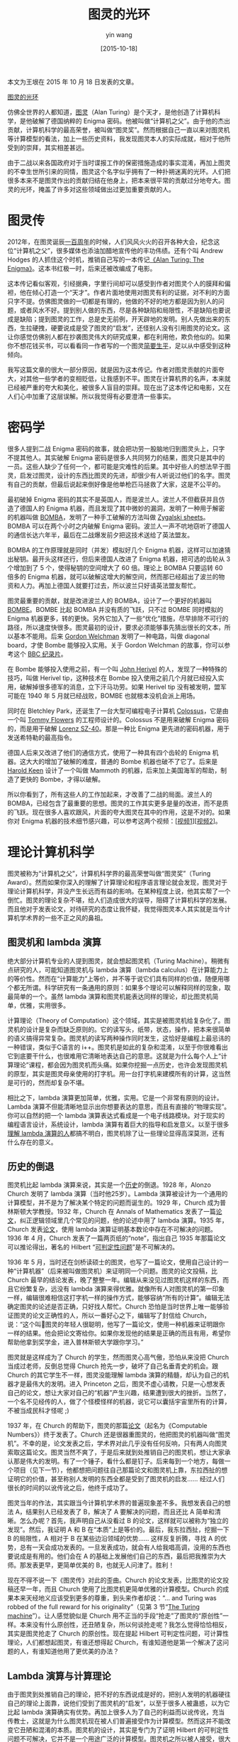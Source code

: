#+TITLE: 图灵的光环
#+DATE: [2015-10-18]
#+AUTHOR: yin wang
#+FILETAGS: blog

#+begin: aside note
本文为王垠在 2015 年 10 月 18 日发表的文章。

[[http://www.yinwang.org/blog-cn/2015/10/18/turing][图灵的光环]]
#+end:

仿佛全世界的人都知道，[[https://en.wikipedia.org/wiki/Alan_Turing][图灵]]（Alan Turing）是个天才，是他创造了计算机科学，是他破解了德国纳粹的 Enigma 密码。他被叫做“计算机之父”。由于他的杰出贡献，计算机科学的最高荣誉，被叫做“图灵奖”。然而根据自己一直以来对图灵机等计算模型的看法，加上一些历史资料，我发现图灵本人的实际成就，相对于他所受到的崇拜，其实相差甚远。

由于二战以来各国政府对于当时谍报工作的保密措施造成的事实混淆，再加上图灵的不幸生世所引来的同情，图灵这个名字似乎拥有了一种扑朔迷离的光环。人们把很多本来不是图灵作出的贡献归结在他身上，把本来很平常的贡献过分地夸大。图灵的光环，掩盖了许多对这些领域做出过更加重要贡献的人。

* 图灵传

2012年，在图灵诞辰[[http://cacm.acm.org/magazines/2013/1/158780-who-begat-computing/fulltext][一百周年]]的时候，人们风风火火的召开各种大会，纪念这位“计算机之父”，很多媒体也添油加醋地宣传他的丰功伟绩。还有个叫 Andrew Hodges 的人抓住这个时机，推销自己写的一本传记[[https://www.amazon.com/Alan-Turing-Enigma-Andrew-Hodges/dp/069115564X][《Alan Turing: The Enigma》]]。这本书红极一时，后来还被改编成了电影。

这本传记看似客观，引经据典，字里行间却可以感受到作者对图灵个人的膜拜和偏袒，他在倾心打造一个“天才”。作者片面地使用对图灵有利的证据，对不利的方面只字不提。仿佛图灵做的一切都是有理的，他做的不好的地方都是因为别人的问题，或者风水不好。提到别人做的东西，尽是各种缺陷和局限性，不是缺陷也要说成是缺陷；提到图灵的工作，总是史无前例，开天辟地的发明。别人先做出来的东西，生拉硬拽，硬要说成是受了图灵的“启发”，还怪别人没有引用图灵的论文。这让你感觉仿佛别人都在抄袭图灵伟大的研究成果，都在利用他，欺负他似的。如果你不想花钱买书，可以看看同一作者写的一个图灵[[https://www.turing.org.uk/publications/dnb.html][简要生平]]，足以从中感受到这种倾向。

我写这篇文章的很大一部分原因，就是因为这本传记。作者对图灵贡献的片面夸大，对其他一些学者的变相贬低，让我感到不平。图灵在计算机界的名声，本来就已经被严重的夸大和美化，被很多人盲目的崇拜。现在出了这本传记和电影，又在人们心中加重了这层误解。所以我觉得有必要澄清一些事实。

* 密码学

很多人提到二战 Enigma 密码的故事，就会把功劳一股脑地归到图灵头上，只字不提其他人。其实破解 Enigma 密码是很多人共同努力的结果，图灵只是其中的一员。这些人缺少了任何一个，都可能是灾难性的后果。其中好些人的想法早于图灵，启发过图灵，设计的东西比图灵的先进，却很少有人听说过他们的名字。图灵有自己的贡献，但最后说起来倒好像是他单枪匹马拯救了大家，这是不公平的。

最初破掉 Enigma 密码的其实不是英国人，而是波兰人。波兰人不但截获并且仿造了德国人的 Enigma 机器，而且发现了其中微妙的漏洞，发明了一种用于解密的机器叫做 [[https://en.m.wikipedia.org/wiki/Bomba_(cryptography)][BOMBA]]，发明了一种手工破解的方法叫做 [[https://en.wikipedia.org/wiki/Zygalski_sheets][Zygalski sheets]]。BOMBA 可以在两个小时之内破解 Enigma 密码。波兰人一声不吭地窃听了德国人的通信长达六年半，最后在二战爆发前夕把这技术送给了英法盟友。

BOMBA 的工作原理就是同时（并发）模拟好几个 Enigma 机器，这样可以加速猜出秘钥。最开头这样还行，但后来德国人改进了 Enigma 机器，把可选的齿轮从 3 个增加到了 5 个，使得秘钥的空间增大了 60 倍。理论上 BOMBA 只要运转 60 倍多的 Enigma 机器，就可以破解这增大的解空间，然而那已经超出了波兰的物资和人力。再加上德国人就要打过去，所以波兰只好请英法盟友帮忙。

图灵最重要的贡献，就是改进波兰人的 BOMBA，设计了一个更好的机器叫 [[https://en.m.wikipedia.org/wiki/Bombe][BOMBE]]。BOMBE 比起 BOMBA 并没有质的飞跃，只不过 BOMBE 同时模拟的 Enigma 机器更多，转的更快。另外它加入了一些“优化”措施，尽早排除不可行的路径，所以速度快很多。图灵最初的设计，要求必须能够事先猜出很长的文本，所以基本不能用。后来 [[https://en.wikipedia.org/wiki/Gordon_Welchman][Gordon Welchman]] 发明了一种电路，叫做 diagonal board，才使 Bombe 能够投入实用。关于 Gordon Welchman 的故事，你可以参考这个 [[https://www.youtube.com/watch?v=SS7w6kvsgP4][BBC 纪录片]]。

在 Bombe 能够投入使用之前，有一个叫 [[https://en.m.wikipedia.org/wiki/John_Herivel#Herivel_tip][John Herivel]] 的人，发现了一种特殊的技巧，叫做 Herivel tip，这种技术在 Bombe 投入使用之前几个月就已经投入实用，破解掉很多德军的消息，立下汗马功劳。如果 Herivel tip 没有被发明，盟军可能在 1940 年 5 月就已经战败，BOMBE 也就根本没机会派上用场。

同时在 Bletchley Park，还诞生了一台大型可编程电子计算机 [[https://www.cryptomuseum.com/crypto/colossus/index.htm][Colossus]]，它是由一个叫 [[https://en.wikipedia.org/wiki/Tommy_Flowers][Tommy Flowers]] 的工程师设计的。Colossus 不是用来破解 Enigma 密码的，而是用于破解 [[https://www.cryptomuseum.com/crypto/lorenz/sz40/index.htm][Lorenz SZ-40]]。那是一种比 Enigma 更先进的密码机器，用于发送希特勒的最高指令。

德国人后来又改进了他们的通信方式，使用了一种具有四个齿轮的 Enigma 机器。这大大的增加了破解的难度，普通的 Bombe 机器也破不了它了。后来是 [[https://en.wikipedia.org/wiki/Harold_Keen][Harold Keen]] 设计了一个叫做 Mammoth 的机器，后来加上美国海军的帮助，制造了更快的 Bombe，才得以破解。

所以你看到了，所有这些人的工作加起来，才改善了二战的局面。波兰人的 BOMBA，已经包含了最重要的思想。图灵的工作其实更多是量的改进，而不是质的飞跃。现在很多人喜欢跟风，片面的夸大图灵在其中的作用，这是不对的。如果你对 Enigma 机器的技术细节感兴趣，可以参考这两个视频：[[[https://www.youtube.com/watch?v=G2_Q9FoD-oQ][视频1]]][[[https://www.youtube.com/watch?v=V4V2bpZlqx8][视频2]]]。

* 理论计算机科学

图灵被称为“计算机之父”，计算机科学界的最高荣誉叫做“图灵奖”（Turing Award）。然而如果你深入的理解了计算理论和程序语言理论就会发现，图灵对于理论计算机科学，并没产生长远而有益的影响。在某种程度上说，他其实帮了一个倒忙。图灵的理论复杂不堪，给人们造成很大的误导，阻碍了计算机科学的发展。而且他对于发表论文，对待研究的态度让我怀疑，我觉得图灵本人其实就是当今计算机学术界的一些不正之风的鼻祖。

** 图灵机和 lambda 演算

绝大部分计算机专业的人提到图灵，就会想起图灵机（Turing Machine）。稍微有点研究的人，可能知道图灵机与 lambda 演算（lambda calculus）在计算能力上的等价性。然而在“计算能力”上等价，并不等于说它们具有同样的价值，随便用哪个都无所谓。科学研究有一条通用的原则：如果多个理论可以解释同样的现象，取最简单的一个。虽然 lambda 演算和图灵机能表达同样的理论，却比图灵机简单，优雅，实用很多。

计算理论（Theory of Computation）这个领域，其实是被图灵机给复杂化了。图灵机的设计是复杂而缺乏原则的。它的读写头，纸带，状态，操作，把本来很简单的语义搞得异常复杂。图灵机的读写两种操作同时发生，这恰好是编程上最忌讳的一种错误，类似于C语言的 i++。图灵机是如此的复杂和混淆，以至于你很难看出它到底要干什么，也很难用它清晰地表达自己的意思。这就是为什么每个人上“计算理论”课程，都会因为图灵机而头痛。如果你挖掘一点历史，也许会发现图灵机的原型，其实是图灵母亲使用的打字机。用一台打字机来建模所有的计算，这当然是可行的，然而却复杂不堪。

相比之下，lambda 演算更加简单，优雅，实用。它是一个非常有原则的设计。Lambda 演算不但能清晰地显示出你想要表达的意思，而且有直接的“物理实现”。你可以自然的把一个 lambda 演算表达式看成是一个电子线路模块。对于现实的编程语言设计，系统设计，lambda 演算有着巨大的指导和启发意义。以至于很多[[https://existentialtype.wordpress.com/2011/03/16/languages-and-machines/][理解 lambda 演算的人]]都搞不明白，图灵机除了让一些理论显得高深莫测，还有什么存在的意义。

** 历史的倒退

图灵机比起 lambda 演算来说，其实是一个[[http://www.users.waitrose.com/~hindley/SomePapers_PDFs/2006CarHin,HistlamRp.pdf][历史]]的倒退。1928 年，Alonzo Church 发明了 lambda 演算（当时他25岁）。Lambda 演算被设计为一个通用的计算模型，并不是为了解决某个特定的问题而诞生的。1929 年，Church 成为普林斯顿大学教授。1932 年，Church 在 Annals of Mathematics 发表了一篇[[https://www.ics.uci.edu/~lopes/teaching/inf212W12/readings/church.pdf][论文]]，纠正逻辑领域里几个常见的问题，他的论述中用了 lambda 演算。1935 年，Church 发表[[https://www.jstor.org/stable/2371045][论文]]，使用 lambda 演算证明基本数论中存在不可解决的问题。1936 年 4 月，Church 发表了一篇两页纸的“note”，指出自己 1935 年那篇论文可以推论得出，著名的 Hilbert “[[https://en.wikipedia.org/wiki/Entscheidungsproblem][可判定性问题]]”是不可解决的。

1936 年 5 月，当时还在剑桥读硕士的图灵，也写了一篇论文，使用自己设计的一种“计算机器”（后来被叫做图灵机）来证明同一个问题。图灵的论文投稿，比 Church 最早的结论发表，晚了整整一年。编辑从来没见过图灵机这样的东西，而且它纷繁复杂，远没有 lambda 演算来得优雅。就像所有人对图灵机的第一印象一样，编辑很难相信这打字机一样的操作方式，能够容纳“所有的计算”。编辑无法确定图灵的论述是否正确，只好找人帮忙。Church 恐怕是当时世界上唯一能够验证图灵的论文正确性的人，所以一番好心之下，编辑写了封信给 Church，说：“这个叫图灵的年轻人很聪明，他写了一篇论文，使用一种机器来证明跟你一样的结果。他会把论文寄给你。如果你发现他的结果是正确的而且有用，希望你帮助他拿到奖学金，进入普林斯顿大学跟你学习。”

图灵就是这样成为了 Church 的学生，然而图灵心高气傲，恐怕从来没把 Church 当成过老师，反倒总觉得 Church 抢先一步，破坏了自己名垂青史的机会。跟 Church 的其它学生不一样，图灵没能理解 lambda 演算的精髓，却认为自己的机器才是最伟大的发明。进入 Princeton 之后，图灵不虚心请教，只是一心想发表自己的论文，想让大家对自己的“机器”产生兴趣，结果遭到很大的挫折。当然了，一个名不见经传的人，做了个怪模怪样的机器，说它可以囊括宇宙里所有的计算，不被当成民科才怪呢 ;)

1937 年，在 Church 的帮助下，图灵的那篇[[https://academic.oup.com/plms/article-abstract/s2-42/1/230/1491926?redirectedFrom=PDF][论文]]（起名为《Computable Numbers》）终于发表了。Church 还是很器重图灵的，他把图灵的机器叫做“图灵机”。不幸的是，论文发表之后，学术界对此几乎没有任何反响，只有两人向图灵索取这篇论文。图灵当然不爽了，于是后来就到处推销自己的图灵机，想让大家承认那是伟大的发明。有了一个锤子，看什么都是钉子。后来每到一个地方，每做一个项目（见下一节），他都想把问题往自己那篇论文和图灵机上靠，东拉西扯的想证明它的价值，甚至称别人发明的东西全都是受到了图灵机的启发…… 经过人们很长的时间的以讹传讹之后，他终于成功了。

图灵当年的作法，其实跟当今计算机学术界的普遍现象差不多。我想发表自己的想法 A，结果别人已经发表了 B，解决了 A 要解决的问题，而且还比 A 简单和清晰。怎么办呢？首先，我声明自己从没看过 B 的论文，这样就可以被称为“独立的发现”。然后，我证明 A 和 B 在“本质”上是等价的。最后，我东拉西扯，挖掘一下 B 的局限性，A 相对于 B 在某些边沿领域的优势…… 这样反复折腾，寻找 A 的优势，总有一天会成功发表的。一旦发表成功，就会有人给我唱高调，没用的东西也要说成是有用的。他们会在 A 的基础上发展他们自己的东西，最后把我推崇为大师。那发表更早，更简单优美的 B，也就无人问津了。胜利！

现在不得不说一下《图灵传》对此的歪曲。Church 的论文发表，比图灵的论文投稿还早一年，而且 Church 使用了比图灵机更简单优雅的计算模型。Church 的成果本来天经地义应该受到更多的尊重，到头来作者却说：“… and Turing was robbed of the full reward for his originality”（见第 3 节“[[https://www.turing.org.uk/publications/dnb.html][The Turing machine]]”）。让人感觉貌似是 Church 用不正当的手段“抢走”了图灵的“原创性”一样。本来没有什么原创性，还丑陋复杂，所以何谈抢走呢？我怎么觉得恰恰相反，其实是图灵抢走了 Church 的原创性。现在提起 Hilbert 可判定性问题，可计算性理论，人们都想起图灵，有谁还想得起 Church，有谁知道他是第一个解决了这问题的人，有谁知道他用了更优美的办法？

** Lambda 演算与计算理论

由于图灵到处推销自己的理论，把不好的东西说成是好的，把别人发明的机器硬往自己的理论上面靠，说他们受到了图灵机的“启发”，以至于很多人被蛊惑，以为它比起 lambda 演算确实有优势。再加上很多人为了自己的利益而以讹传讹，充当传教士，这就是为什么图灵机现在被人们普遍接受作为计算模型。然而这并不能改变它丑陋和混淆的本质。图灵机的设计，其实是专门为了证明 Hilbert 的可判定性问题不可解决，它并不是一个用途广泛的计算模型。图灵机之所以被人接受，很大部分原因在于人的无知。很多人（包括很多所谓“理论计算机科学家”）根本没好好理解过 lambda 演算，他们望文生义，以为图灵机是“物理的”，实际可用的“机器”，而 lambda 演算只是一个理论模型。

事实恰恰相反：lambda 演算其实非常的实用，它的本质跟电子线路没什么两样。几乎所有现实可用的程序语言，其中的语义全都可以用 lambda 演算来解释。而图灵机却没有很多现实的意义，用起来非常蹩脚，所以只能在计算理论中作为模型。另外一个更加鲜为人知的事实是：lambda 演算其实在计算理论方面也可以完全取代图灵机，它不但可以表达所有图灵机能表达的理论，而且能够更加简洁和精确地表达它们。

很多理论计算机科学家喜欢用图灵机，仿佛是因为用它作为模型，能让自己的理论显得高深莫测，晦涩难懂。普通的计算理论课本，往往用图灵机作为它的计算模型，使用苦逼的办法推导各种可计算性（computability）和复杂性（complexity）理论。特别是像 Michael Sipser 那本经典的[[https://www.amazon.com/Introduction-Theory-Computation-Michael-Sipser/dp/113318779X][计算理论教材]]，晦涩难懂，混淆不堪，有时候让我都怀疑作者自己有没有搞懂那些东西。

后来我发现，其实图灵机所能表达的理论，全都可以用更加简单的 lambda 演算（或者任何一种现在流行的程序语言）来表示。图灵机的每一个状态，不过对应了 lambda 演算（或者某种程序语言）里面的一个“AST 节点”，然而用 lambda 演算来表示那些计算理论，却可以比图灵机清晰和容易很多。在 Indiana 大学做计算理论课程助教的时候，我把这种思维方式悄悄地讲述给了上课的学生们，他们普遍表示我的这种思维方式更易理解，而且更加贴近实际的编程。

举一个很简单的例子。我可以用一行 lambda 演算表达式，来显示 Hilbert 的“可判定性问题”是无解的：

#+BEGIN_SRC text
Halting(λm.not(Halting(m,m)), λm.not(Halting(m,m)))
#+END_SRC

完整的证明不到一页纸，请看我的另外一篇[[https://yinwang0.wordpress.com/2012/10/25/halting/][文章]]（英文）。这也就是图灵在他的论文里，折腾了十多页纸证明的东西。

我曾经以为自己是唯一知道这个秘密的人，直到有一天我把这个秘密告诉了我的博士导师 Amr Sabry。他对我说：“哈哈！其实我早就知道这个，你可以参考一下 Neil Jones写的一本书，叫做《Computability and Complexity: From a Programming Perspective》。这本书现在已经可以[[http://hjemmesider.diku.dk/~neil/comp2book2007/book-whole.pdf][免费下载]]。

此书作者用一种很简单的程序语言，阐述了一般人用图灵机来描述的那些理论（可计算性理论，复杂性理论）。他发现用程序语言来描述计算理论，不但简单直接，清晰明了，而且在某些方面可以更加精确地描述图灵机无法描述的定理。得到这本书，让我觉得如获至宝，原来世界上有跟我看法如此相似的人。

在一次会议上，我有幸地遇到了 Neil Jones，跟他切磋思想。当提到这本书的模型与图灵理论的关系，老教授谦虚地说：“图灵的模型还是有它的价值的……” 然而到最后，他也没能说清楚这价值何在。我心里很清楚，他只是为了避免引起宗教冲突，或者避免显得狂妄自大，而委婉其词。眼前的这位教授，虽然从来没有得过图灵奖，很少有人听说过他的名字，然而他对于计算本质的理解，却比图灵本人还要高出很多。

总的说来，图灵机也不是一文不值，然而由于 lambda 演算可以更加清晰地解释图灵机能表示的所有理论，图灵机的价值相对来说几乎为零。Church 在 1937 年给图灵论文写的 [[https://www.jstor.org/stable/2268810][Review]] 指出，图灵机的优势，在于它可以让不懂很多数学，不理解 lambda 演算之类理论的人也可以看得懂。我怎么觉得图灵机对于不懂很多数学的人，理解起来其实更加痛苦呢？而且就算它真的对“外行”或者“笨人”的理解有好处，这价值貌似也不大吧？:P

* 电子计算机

很多“理论计算机科学家”喜欢说，大家现在用的计算机，只不过是一个“Universal Turing Machine”。就算你根本不知道图灵是谁，自己辛苦设计出一个机器或者语言，他们总喜欢说：“是图灵启发了你，因为你那东西是跟图灵机等价的，是图灵完备的……”

那么现在让我们来看看，图灵本人和他的理论，真正对电子计算机的发展起过多大的作用吧。如果一个人对一个行业起过重大的作用，那我们可以说“没有他不行”。然而事实却是，即使没有图灵，计算机技术会照样像今天一样发展，丝毫不会受到影响。看一看历史，你也许会惊讶的发现，图灵的理论不但没能启发任何计算机的设计，而且图灵亲自设计的唯一一个计算机（ACE），最后也以悲惨的失败告终。

** 什么是 Universal Turing Machine（UTM）

ACE 失败的一个重要原因，是因为图灵过度的看重他自己发明的 Universal Turing Machine（UTM）。所以我想首先来解密一下，这个被很多人吹得神乎其神的，似乎什么都可以往上面扯的 UTM，到底是什么东西。

说白了，UTM 就是一个解释器，就像 Python 或者 JavaScript 的解释器一样。计算机的处理器（CPU）也是一个解释器，它是用来解释机器指令的。那这样说来，任何可编程，具有指令集的机器都是 UTM 了，所以图灵的理论启发了所有这些机器？你尽管跟我扯吧 :)

你应该知道，在图灵的 UTM 出现以前，Church 的 lambda 演算里面早就有解释器的概念了，所以 UTM 不是什么新东西，而且它比起 lambda 演算的解释器，真是丑陋又复杂。而 Church 其实也不是第一个提出解释器这概念的人，像这类通用的概念，已经很难追溯是谁“发明”的了。也许并不是某一个人发明了它，而是历史上的很多人。

解释器这个概念的涵义实在是包罗万象，几乎无处不在。只要是“可编程”的机器，它本质上必然包含一个解释器。一个工程师在不知道解释器这概念的情况下，照样很有可能“不小心”设计出一个可编程的机器，所以如果你把这些全都归结成图灵或者 Church 的功劳，就太牵强了。

** 图灵与 ACE 的故事

事实上，最早的电子计算机，并不是图灵设计的，而是电子工程师跟其他一些数学家合作的结果。根据老一辈工程师的[[https://www.bbc.com/news/technology-18327261][叙述]]，图灵的工作和理论，对于现实的电子计算机设计，几乎没有任何的正面作用。很多工程师其实根本不知道图灵是谁，图灵机是什么。他们只是根据实际的需求，设计和制造了那些电路。这就是为什么我们今天看到的电子计算机，跟图灵机或者图灵的其他理论几乎完全不搭边。

世界上最早的两台电子计算机，ENIAC 和 EDVAC，都是美国人设计制造的。其中 EDVAC 的设计报告，是冯诺依曼（von Neumann）参与并签署的。提到 EDVAC 的设计，《图灵传》有一段有趣的介绍，它基本是这样说的：“冯诺依曼在 Princeton 的时候，很了解图灵开天辟地的发明—UTM。UTM 只有一根纸带，而 EDVAC 把指令和数据放在同一个存储空间，所以 EDVAC 的设计肯定是受了 UTM 的启发。然而 EDVAC 的设计报告，却只字不提图灵和 UTM 的名字，更没有引用图灵划时代的论文《Computable Numbers》……”

这其实是在含沙射影的说，冯诺依曼和 EDVAC 团队抄袭了图灵的研究成果。照这种歪理，我洗衣服的时候，袜子和内裤放在同一个桶里洗，也是受了图灵的启发了，就因为 UTM 只有一条纸带？这世界上的事物，还有什么不是受了 UTM 启发的？这让我想起某些全靠打专利官司赚钱的公司（[[https://en.wikipedia.org/wiki/Patent_troll][patent troll]]）…… 冯诺依曼作为一代数学大师，比 UTM 重大的研究成果多得是了，他会在乎抄袭图灵的东西吗？其实人家恐怕是根本没把图灵和他的论文当回事。而且其他人（比如 Church）早就有跟 UTM 等价的想法，而且还更好，更简单。之前抢了 Church 的风头，现在居然欺到冯诺依曼头上来了。哎，真受不了这种一辈子只想出过一个点子的人 ;)

所以听说美国人造出了 EDVAC，图灵开始各种羡慕嫉妒恨，感叹自己英才无用武之地。终于有一天，他的机会来了。在 EDVAC 诞生几个月之后，英国国家物理实验室（NPL）联系了图灵。他们想赶上美国的计算机技术发展，所以想招募图灵，让他帮忙山寨一个 EDVAC 的“英国特色版本”。图灵设计的机器叫做 ACE（Automatic Computing Engine）。最初，图灵给 NPL 一个很宏伟的蓝图：ACE 可以如此的强大，以至于整个英国只需要这样一台计算机就够了，我们可以把它叫做“英国国家计算机”…… 然而再大的口号，也难逃脱现实的检验，ACE 项目最终以失败告终。

《图灵传》把 ACE 失败的责任，推托到 NPL 和其它人的“近视”和“官僚”，然而 ACE 失败的主要责任，其实在于图灵自己：他没有设计一台现实的计算机的基本技能，却设立高大空的目标。图灵的设计跟当时（包括现在的）所有实用的计算机都有巨大的差别。不出你所料，他最初的设计思路，是根据自己的 UTM，不过从中去掉了一些不实际的设计，比如用一根纸带来存储数据。这一点改进貌似做对了，可是呢，他又加入了一些让工程师们无语的设计，美其名曰“极简设计”（minimalism）。比如，ACE 的硬件只提供 AND, OR, NOT 之类的逻辑运算作为“基本操作”，其它的算数操作，包括加减乘除，全部用代码来实现。图灵大师啊，你知不知道有一种重要的指标，叫做“效率”？

这还不算…… 后来他更加异想天开，终于扯上了“思考机器”（thinking machines）—他想让 ACE 成为可以像人一样思考的机器，还想让这机器能够自己写自己的代码。按照图灵的原话：“在 ACE 的工作中，我对人脑建模的兴趣，比实际的计算应用更感兴趣。” 他显然已经把 ACE 当成了自己一个人的玩具，而不再是解决人们实际需求的工具。只要有人反对这想法，他就会嘲笑说，你是怕我的机器太聪明了，抢了你的饭碗吧？其实图灵对于实际的人脑工作原理所知甚少，基本处于初中生理卫生课本水平，然而他总喜欢对人说，人脑不过就是一个 UTM。看吧，它有输入，输出，状态转换，就跟 UTM 一样…… 所谓“图灵测试”（Turing Test），就是那时候提出来的。当然了，因为他扯到了“thinking machine”，就有后人把他称为人工智能（AI）的鼻祖。其实呢，图灵测试根本就不能说明一个机器具有了人的智能，它只是在测试一些肤浅的表象。后来，“[[https://en.wikipedia.org/wiki/Thinking_Machines_Corporation][thinking machines]]”成为了一种通用的幌子，用于筹集大笔科研经费，最后全都血本无归。

图灵设计了这机器，NPL 当时却没有能力制造它。于是他们求助于另外两位实现过计算机的工程师：[[https://en.wikipedia.org/wiki/Frederic_C._Williams][F. C. Williams]] 和 [[https://en.wikipedia.org/wiki/Maurice_Wilkes][Maurice Wilkes]]（后来 EDSAC 计算机的设计者），请他们帮忙实现图灵的设计。可想而知，Williams 和 Wilkes 都表示不喜欢 ACE 的设计，而且指出图灵的性格与自己的研究风格不匹配，不愿跟他合作，所以双双拒绝了 NPL 的邀请。最后，NPL 新成立了一个电子部门，ACE 的工程终于可以开始。然而，根据资深工程师们的讨论，觉得图灵提出的制造一个“电子人脑”和“智能机器”，并不是实际可行，或者在短期之内能派上用场的项目，所以决定做一些实际点的事情。图灵对此非常恼火，各种抱怨，说别人官僚啊，近视啊，没想象力啊之类的，然后开始公开的抵制 NPL 的决定。

最后工程师们和管理层都受不了他了，鉴于他名声在外，又不好意思开掉他，只好提出一个破天荒的提议：由 NPL 资助，让图灵回到剑桥大学去度年假（sabbatical），做一些纯数学的研究。于是 ACE 在图灵不在的情况下，终于可以开工了⋯⋯ 1950 年，ACE 运行了它的第一个程序。然而工程师们实现的 ACE，完全偏离了图灵的设计，以至于实际的机器和图灵的设计之间，几乎没有任何相似性。一年之后，图灵还想回到NPL，继续影响 ACE 的设计，然而 NPL 的领导们却建议他继续留在大学里做纯理论的研究，并且让曼彻斯特大学给他一个职位。最后图灵接受了这个建议，这下大家伙儿都松了一口气…… :P

图灵设计的唯一一个计算机 ACE，终究以图灵完全退出整个项目而告终。今天回头看来，如果当时图灵留下来了，NPL 真的按照图灵的意思来做，ACE 恐怕直到今天都造不出来。由于图灵不切实际的设计和高傲的性格，NPL 失去了最优秀的人的帮助。1949年，Maurice Wilkes 按照 EDVAC 的思路，成功制造了 [[https://en.wikipedia.org/wiki/EDSAC][EDSAC]]，速度是 ACE 的两倍以上，而且更加实用。

如果对 ACE 和其它早期计算机感兴趣，你可以参考一下更详细的[[https://ed-thelen.org/comp-hist/EarlyBritish-05-12.html#Ch-05][资料]]。你也可以看一看《图灵传》，虽然它观点荒唐，对图灵各种偏袒，然而图灵和其他人的通信，基本的史实，他应该不好意思篡改。

* 总结

我说这些是为了什么呢？我当然不是想否认图灵所做出的贡献。像许多的计算机工作者一样，他的工作当然是有意义的。然而那种意义并不像很多人所吹嘘的那么伟大，它们甚至不包含很多的创新。

我觉得很多后人给图灵带上的光环，掩盖了太多其它值得我们学习和尊敬的人，给人们对于计算机科学的概念造成了误导。计算机科学不是图灵一个人造出来的，图灵并不是计算机科学的鼻祖，他甚至不是在破解 Enigma 密码和电子计算机诞生过程中起最重要作用的人。

许许多多的计算机科学家和电子工程师们，是他们造就了今天的计算科学。他们的聪明才智和贡献，不应该被图灵的光环所掩盖，他们应该受到像跟图灵一样的尊敬。希望大家不要再神化图灵，不要再神化任何人。不要因为膜拜某些人，而失去向另一些人学习的机会。
